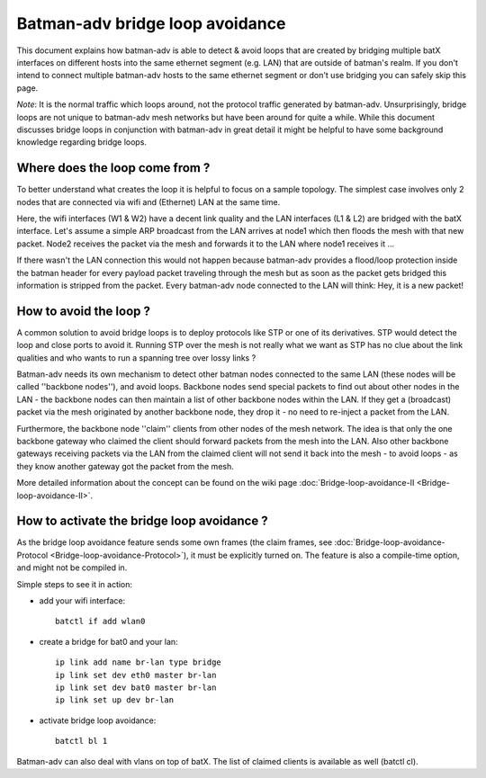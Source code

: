 .. SPDX-License-Identifier: GPL-2.0

Batman-adv bridge loop avoidance
================================

This document explains how batman-adv is able to detect & avoid loops
that are created by bridging multiple batX interfaces on different hosts
into the same ethernet segment (e.g. LAN) that are outside of batman's
realm. If you don't intend to connect multiple batman-adv hosts to the
same ethernet segment or don't use bridging you can safely skip this
page.

*Note*: It is the normal traffic which loops around, not the protocol
traffic generated by batman-adv. Unsurprisingly, bridge loops are not
unique to batman-adv mesh networks but have been around for quite a
while. While this document discusses bridge loops in conjunction with
batman-adv in great detail it might be helpful to have some background
knowledge regarding bridge loops.

Where does the loop come from ?
-------------------------------

To better understand what creates the loop it is helpful to focus on a
sample topology. The simplest case involves only 2 nodes that are
connected via wifi and (Ethernet) LAN at the same time.

|image0|

Here, the wifi interfaces (W1 & W2) have a decent link quality and the
LAN interfaces (L1 & L2) are bridged with the batX interface. Let's
assume a simple ARP broadcast from the LAN arrives at node1 which then
floods the mesh with that new packet. Node2 receives the packet via the
mesh and forwards it to the LAN where node1 receives it ...

|image1|

If there wasn't the LAN connection this would not happen because
batman-adv provides a flood/loop protection inside the batman header for
every payload packet traveling through the mesh but as soon as the
packet gets bridged this information is stripped from the packet. Every
batman-adv node connected to the LAN will think: Hey, it is a new
packet!

How to avoid the loop ?
-----------------------

A common solution to avoid bridge loops is to deploy protocols like STP
or one of its derivatives. STP would detect the loop and close ports to
avoid it. Running STP over the mesh is not really what we want as STP
has no clue about the link qualities and who wants to run a spanning
tree over lossy links ?

Batman-adv needs its own mechanism to detect other batman nodes
connected to the same LAN (these nodes will be called ''backbone
nodes''), and avoid loops. Backbone nodes send special packets to find
out about other nodes in the LAN - the backbone nodes can then maintain
a list of other backbone nodes within the LAN. If they get a (broadcast)
packet via the mesh originated by another backbone node, they drop it -
no need to re-inject a packet from the LAN.

|image2|

Furthermore, the backbone node ''claim'' clients from other nodes of the
mesh network. The idea is that only the one backbone gateway who claimed
the client should forward packets from the mesh into the LAN. Also other
backbone gateways receiving packets via the LAN from the claimed client
will not send it back into the mesh - to avoid loops - as they know
another gateway got the packet from the mesh.

More detailed information about the concept can be found on the wiki
page :doc:`Bridge-loop-avoidance-II <Bridge-loop-avoidance-II>`.

How to activate the bridge loop avoidance ?
-------------------------------------------

As the bridge loop avoidance feature sends some own frames (the claim
frames, see :doc:`Bridge-loop-avoidance-Protocol <Bridge-loop-avoidance-Protocol>`), it must be explicitly
turned on. The feature is also a compile-time option, and might not be
compiled in.

Simple steps to see it in action:

* add your wifi interface::

    batctl if add wlan0

* create a bridge for bat0 and your lan::

    ip link add name br-lan type bridge
    ip link set dev eth0 master br-lan
    ip link set dev bat0 master br-lan
    ip link set up dev br-lan

* activate bridge loop avoidance::

    batctl bl 1

Batman-adv can also deal with vlans on top of batX. The list of claimed
clients is available as well (batctl cl).

.. |image0| image:: lanloop1.png
.. |image1| image:: lanloop2.png
.. |image2| image:: lanloop3.png

